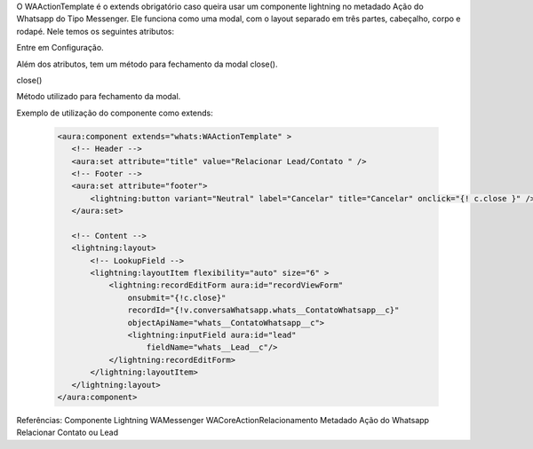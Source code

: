 O WAActionTemplate é o extends obrigatório caso queira usar um componente lightning no metadado Ação do Whatsapp do Tipo Messenger. Ele funciona como uma modal, com o layout separado em três partes, cabeçalho, corpo e rodapé.
Nele temos os seguintes atributos:

Entre em Configuração.

.. image:: WAActionTemplate.png
    :width: 500px
    :alt: Solidity logo
    :align: center

Além dos atributos, tem um método para fechamento da modal close().

close()

Método utilizado para fechamento da modal.



Exemplo de utilização do componente como extends:

   .. code-block:: http

      <aura:component extends="whats:WAActionTemplate" >
         <!-- Header -->
         <aura:set attribute="title" value="Relacionar Lead/Contato " />
         <!-- Footer -->
         <aura:set attribute="footer">
             <lightning:button variant="Neutral" label="Cancelar" title="Cancelar" onclick="{! c.close }" />
         </aura:set>

         <!-- Content -->
         <lightning:layout>         
             <!-- LookupField -->
             <lightning:layoutItem flexibility="auto" size="6" >
                 <lightning:recordEditForm aura:id="recordViewForm"
                     onsubmit="{!c.close}"
                     recordId="{!v.conversaWhatsapp.whats__ContatoWhatsapp__c}"
                     objectApiName="whats__ContatoWhatsapp__c">
                     <lightning:inputField aura:id="lead"
                         fieldName="whats__Lead__c"/>
                 </lightning:recordEditForm>
             </lightning:layoutItem>
         </lightning:layout>
      </aura:component>

Referências:
Componente Lightning
WAMessenger
WACoreActionRelacionamento
Metadado
Ação do Whatsapp
Relacionar Contato ou Lead

